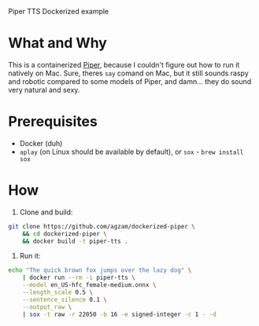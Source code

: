 Piper TTS Dockerized example

* What and Why

This is a containerized [[https://github.com/rhasspy/piper/][Piper]], because I couldn't figure out how to run it natively on Mac. Sure, theres ~say~ comand on Mac, but it still sounds raspy and robotic compared to some models of Piper, and damn... they do sound very natural and sexy.

* Prerequisites
 - Docker (duh)
 - ~aplay~ (on Linux should be available by default),
   or ~sox~ - ~brew install sox~

* How

1. Clone and build:

#+begin_src sh
git clone https://github.com/agzam/dockerized-piper \
    && cd dockerized-piper \
    && docker build -t piper-tts .
#+end_src

2. Run it:

#+begin_src sh :results output silent
echo "The quick brown fox jumps over the lazy dog" \
    | docker run --rm -i piper-tts \
    --model en_US-hfc_female-medium.onnx \
    --length_scale 0.5 \
    --sentence_silence 0.1 \
    --output_raw \
    | sox -t raw -r 22050 -b 16 -e signed-integer -c 1 - -d
#+end_src

